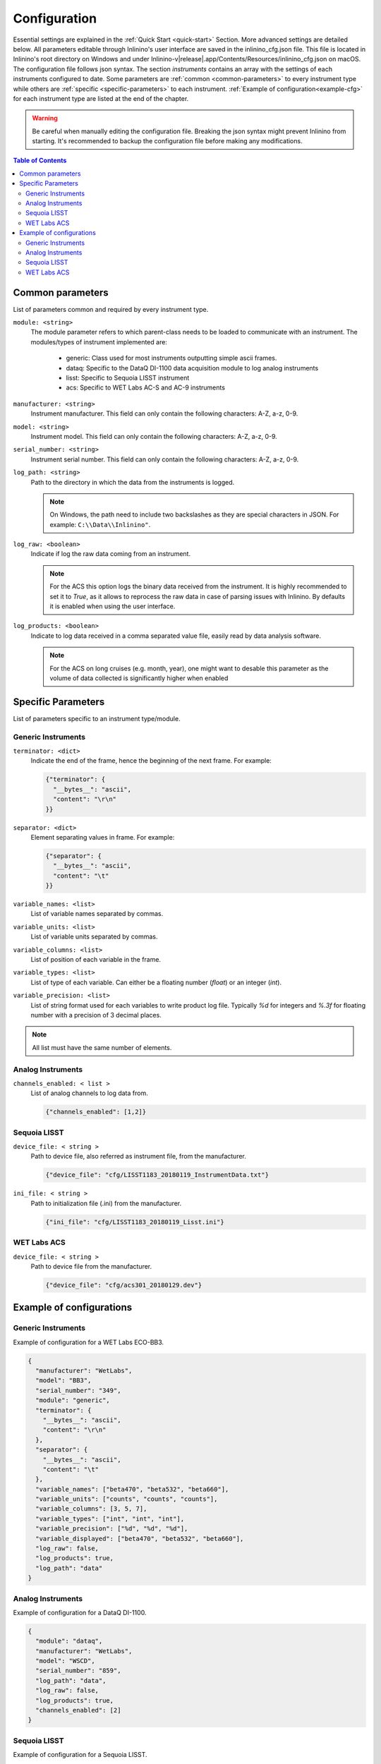 .. _cfg:

=============
Configuration
=============

Essential settings are explained in the :ref:`Quick Start <quick-start>` Section. More advanced settings are detailed below. All parameters editable through Inlinino's user interface are saved in the inlinino_cfg.json file. This file is located in Inlinino's root directory on Windows and under Inlinino-v\ |release|.app/Contents/Resources/inlinino_cfg.json on macOS. The configuration file follows json syntax. The section `instruments` contains an array with the settings of each instruments configured to date. Some parameters are :ref:`common <common-parameters>` to every instrument type while others are :ref:`specific <specific-parameters>` to each instrument. :ref:`Example of configuration<example-cfg>` for each instrument type are listed at the end of the chapter.

.. warning::
   Be careful when manually editing the configuration file. Breaking the json syntax might prevent Inlinino from starting. It's recommended to backup the configuration file before making any modifications.

.. contents:: Table of Contents

.. _common-parameters:

Common parameters
=================
List of parameters common and required by every instrument type.

``module: <string>``
      The module parameter refers to which parent-class needs to be loaded to communicate with an instrument. The   modules/types of instrument implemented are:

        + generic: Class used for most instruments outputting simple ascii frames.
        + dataq: Specific to the DataQ DI-1100 data acquisition module to log analog instruments
        + lisst: Specific to Sequoia LISST instrument
        + acs: Specific to WET Labs AC-S and AC-9 instruments

``manufacturer: <string>``
    Instrument manufacturer. This field can only contain the following characters: A-Z, a-z, 0-9.

``model: <string>``
    Instrument model. This field can only contain the following characters: A-Z, a-z, 0-9.

``serial_number: <string>``
    Instrument serial number. This field can only contain the following characters: A-Z, a-z, 0-9.

``log_path: <string>``
    Path to the directory in which the data from the instruments is logged.

    .. note::
        On Windows, the path need to include two backslashes as they are special characters in JSON. For example: ``C:\\Data\\Inlinino"``.

``log_raw: <boolean>``
    Indicate if log the raw data coming from an instrument.

    .. note::
        For the ACS this option logs the binary data received from the instrument. It is highly recommended to set it to `True`, as it allows to reprocess the raw data in case of parsing issues with Inlinino. By defaults it is enabled when using the user interface.

``log_products: <boolean>``
    Indicate to log data received in a comma separated value file, easily read by data analysis software.

    .. note::
        For the ACS on long cruises (e.g. month, year), one might want to desable this parameter as the volume of data collected is significantly higher when enabled


.. _specific-parameters:

Specific Parameters
===================
List of parameters specific to an instrument type/module.

Generic Instruments
"""""""""""""""""""
``terminator: <dict>``
    Indicate the end of the frame, hence the beginning of the next frame. For example:

    .. code-block:: json

        {"terminator": {
          "__bytes__": "ascii",
          "content": "\r\n"
        }}

``separator: <dict>``
    Element separating values in frame. For example:

    .. code-block:: json

        {"separator": {
          "__bytes__": "ascii",
          "content": "\t"
        }}

``variable_names: <list>``
    List of variable names separated by commas.

``variable_units: <list>``
    List of variable units separated by commas.

``variable_columns: <list>``
    List of position of each variable in the frame.

``variable_types: <list>``
    List of type of each variable. Can either be a floating number (`float`) or an integer (`int`).

``variable_precision: <list>``
    List of string format used for each variables to write product log file. Typically `%d` for integers and `%.3f` for floating number with a precision of 3 decimal places.

.. note::
    All list must have the same number of elements.

Analog Instruments
""""""""""""""""""
``channels_enabled: < list >``
    List of analog channels to log data from.

    .. code-block:: json

        {"channels_enabled": [1,2]}

Sequoia LISST
"""""""""""""
``device_file: < string >``
    Path to device file, also referred as instrument file, from the manufacturer.

    .. code-block:: json

        {"device_file": "cfg/LISST1183_20180119_InstrumentData.txt"}

``ini_file: < string >``
    Path to initialization file (.ini) from the manufacturer.

    .. code-block:: json

        {"ini_file": "cfg/LISST1183_20180119_Lisst.ini"}

WET Labs ACS
""""""""""""
``device_file: < string >``
    Path to device file from the manufacturer.

    .. code-block:: json

        {"device_file": "cfg/acs301_20180129.dev"}


.. _example-cfg:

Example of configurations
=========================

Generic Instruments
"""""""""""""""""""
Example of configuration for a WET Labs ECO-BB3.

.. code-block:: json

    {
      "manufacturer": "WetLabs",
      "model": "BB3",
      "serial_number": "349",
      "module": "generic",
      "terminator": {
        "__bytes__": "ascii",
        "content": "\r\n"
      },
      "separator": {
        "__bytes__": "ascii",
        "content": "\t"
      },
      "variable_names": ["beta470", "beta532", "beta660"],
      "variable_units": ["counts", "counts", "counts"],
      "variable_columns": [3, 5, 7],
      "variable_types": ["int", "int", "int"],
      "variable_precision": ["%d", "%d", "%d"],
      "variable_displayed": ["beta470", "beta532", "beta660"],
      "log_raw": false,
      "log_products": true,
      "log_path": "data"
    }


Analog Instruments
""""""""""""""""""
Example of configuration for a DataQ DI-1100.

.. code-block:: json

    {
      "module": "dataq",
      "manufacturer": "WetLabs",
      "model": "WSCD",
      "serial_number": "859",
      "log_path": "data",
      "log_raw": false,
      "log_products": true,
      "channels_enabled": [2]
    }


Sequoia LISST
"""""""""""""
Example of configuration for a Sequoia LISST.

.. code-block:: json

    {
      "manufacturer": "Sequoia",
      "model": "LISST",
      "serial_number": "1183",
      "module": "lisst",
      "ini_file": "cfg/LISST1183_20180119_Lisst.ini",
      "device_file": "cfg/LISST1183_20180119_InstrumentData.txt",
      "log_raw": true,
      "log_products": true,
      "log_path": "data"
    }


WET Labs ACS
""""""""""""
Example of configuration for a WET Labs ACS.

.. code-block:: json

    {
      "manufacturer": "WetLabs",
      "model": "ACS",
      "serial_number": "301",
      "module": "acs",
      "device_file": "cfg/acs301_20180129.dev",
      "log_raw": true,
      "log_products": true,
      "log_path": "data"
    }

